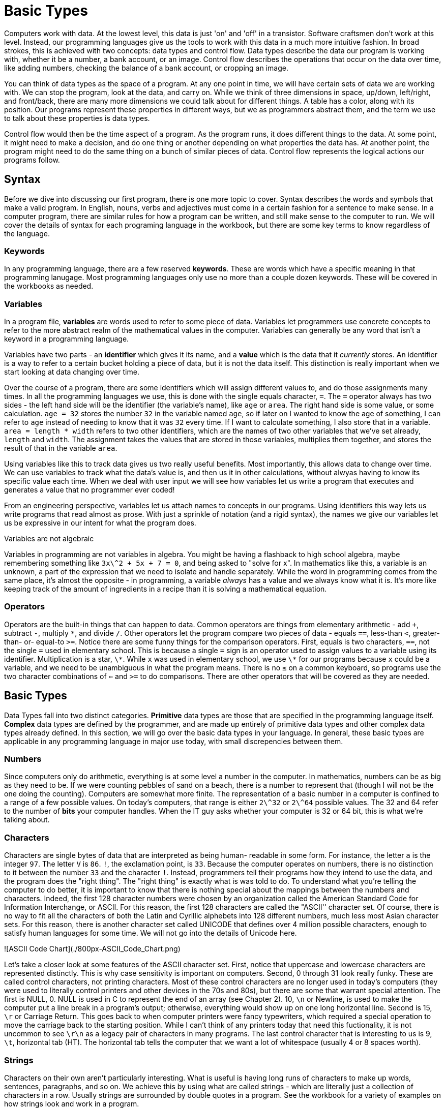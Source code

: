 = Basic Types

Computers work with data.
At the lowest level, this data is just 'on' and 'off' in a transistor.
Software craftsmen don't work at this level.
Instead, our programming languages give us the tools to work with this data in a much more intuitive fashion.
In broad strokes, this is achieved with two concepts: data types and control flow.
Data types describe the data our program is working with, whether it be a number, a bank account, or an image.
Control flow describes the operations that occur on the data over time, like adding numbers, checking the balance of a bank account, or cropping an image.

You can think of data types as the space of a program.
At any one point in time, we will have certain sets of data we are working with.
We can stop the program, look at the data, and carry on.
While we think of three dimensions in space,  up/down, left/right, and front/back, there are many more dimensions we could talk about for different things.
A table has a color, along with its position.
Our programs represent these properties in different ways, but we as programmers abstract them, and the term we use to talk about these properties is data types.

Control flow would then be the time aspect of a program.
As the program runs, it does different things to the data.
At some point, it might need to make a decision, and do one thing or another depending on what properties the data has.
At another point, the program might need to do the same thing on a bunch of similar pieces of data.
Control flow represents the logical actions our programs follow.

== Syntax

Before we dive into discussing our first program, there is one more topic to cover.
Syntax describes the words and symbols that make a valid program.
In English, nouns, verbs and adjectives must come in a certain fashion for a sentence to make sense.
In a computer program, there are similar rules for how a program can be written, and still make sense to the computer to run.
We will cover the details of syntax for each programing language in the workbook, but there are some key terms to know regardless of the language.

=== Keywords

In any programming language, there are a few reserved *keywords*.
These are words which have a specific meaning in that programming lanugage.
Most programming languages only use no more than a couple dozen keywords.
These will be covered in the workbooks as needed.

=== Variables

In a program file, **variables** are words used to refer to some piece of data.
Variables let programmers use concrete concepts to refer to the more abstract realm of the mathematical values in the computer.
Variables can generally be any word that isn't a keyword in a programming language.

Variables have two parts - an **identifier** which gives it its name, and a **value** which is the data that it _currently_ stores.
An identifier is a way to refer to a certain bucket holding a piece of data, but it is not the data itself.
This distinction is really important when we start looking at data changing over time.

Over the course of a program, there are some identifiers which will assign different values to, and do those assignments many times.
In all the programming languages we use, this is done with the single equals character, `+=+`.
The `+=+` operator always has two sides - the left hand side will be the identifier (the variable's name), like `+age+` or `+area+`.
The right hand side is some value, or some calculation.
`+age = 32+` stores the number `+32+` in the variable named `+age+`, so if later on I wanted to know the age of something, I can refer to `+age+` instead of needing to know that it was `+32+` every time.
If I want to calculate something, I also store that in a variable.
`+area = length * width+` refers to two other identifiers, which are the names of two other variables that we've set already, `+length+` and `+width+`.
The assignment takes the values that are stored in those variables, multiplies them together, and stores the result of that in the variable `+area+`.

Using variables like this to track data gives us two really useful benefits.
Most importantly, this allows data to change over time.
We can use variables to track what the data's value is, and then us it in other calculations, without alwyas having to know its specific value each time.
When we deal with user input we will see how variables let us write a program that executes and generates a value that no programmer ever coded!

From an engineering perspective, variables let us attach names to concepts in our programs.
Using identifiers this way lets us write programs that read almost as prose.
With just a sprinkle of notation (and a rigid syntax), the names we give our variables let us be expressive in our intent for what the program does.

.Variables are not algebraic
****
Variables in programming are not variables in algebra.
You might be having a flashback to high school algebra, maybe remembering something like `3x\^2 + 5x + 7 = 0`, and being asked to "solve for x".
In mathematics like this, a variable is an unknown, a part of the expression that we need to isolate and handle separately.
While the word in programming comes from the same place, it's almost the opposite - in programming, a variable _always_ has a value and we always know what it is.
It's more like keeping track of the amount of ingredients in a recipe than it is solving a mathematical equation.
****

=== Operators

Operators are the built-in things that can happen to data.
Common operators are things from elementary arithmetic - add `+`, subtract `-`, multiply `\*`, and divide `/`.
Other operators let the program compare two pieces of data - equals `==`, less-than `<`, greater-than- or- equal-to `>=`.
Notice there are some funny things for the comparison operators.
First, equals is two characters, `==`, not the single `=` used in elementary school.
This is because a single `=` sign is an operator used to assign values to a variable using its identifier.
Multiplication is a star, `\*`.
While `x` was used in elementary school, we use `\*` for our programs because `x` could be a variable, and we need to be unambiguous in what the program means.
There is no `≤` on a common keyboard, so programs use the two character combinations of `<=` and `>=` to do comparisons.
There are other operators that will be covered as they are needed.

== Basic Types

Data Types fall into two distinct categories.
*Primitive* data types are those that are specified in the programming language itself.
*Complex* data types are defined by the programmer, and are made up entirely of primitive data types and other complex data types already defined.
In this section, we will go over the basic data types in your language.
In general, these basic types are applicable in any programming language in major use today, with small discrepencies between them.

=== Numbers

Since computers only do arithmetic, everything is at some level a number in the computer.
In mathematics, numbers can be as big as they need to be.
If we were counting pebbles of sand on a beach, there is a number to represent that (though I will not be the one doing the counting).
Computers are somewhat more finite.
The representation of a basic number in a computer is confined to a range of a few possible values.
On today's computers, that range is either `2\^32` or `2\^64` possible values.
The 32 and 64 refer to the number of *bits* your computer handles.
When the IT guy asks whether your computer is 32 or 64 bit, this is what we're talking about.

////

#### Integers

Integers in computer programming are Whole Numbers from elementary school  - 1, 5, -15, 47.
They can be positive or negative.
In some languages, they are limited in size based on your computer's processor.
On a 32 bit computer, the range of integers is from `-2\^{31}` (-2 147 483 648) to `2^{31}-1` (2 147 483 647) (the one positive number is lost for 0).
On a 64 bit computer, the range of values is `-2\^{63}` to `2^{63}-1`.
It is left to the reader to determine those numbers in base 10.
Integers are useful in many cases because they are very easy to work with, but have a major drawback of being unable to work with fractional parts.
That is the use of Floating-point numbers.

#### Floats

In your computer, there is only so much room to store numbers.
As mentioned in the previous section on integers, there are only '2\^32` possible numbers you can represent on a 32-bit computer.
Those integers are only whole numbers, and can't represent a number like `1/2` or '\pi = 3.1415926...`.
Instead, we use a special type of number called a *Floating Point* number.
A floating point number can still only represent `2\^32` different values, but it is interpreted in such a way that it can represent fractional numbers.
At this point, we must take a detour into the world of mathematics in order to understand how floating point numbers work, and in the process save ourselves from making some very costly mistakes.

##### Floating Point Arithmetic

This section explains some complicated math.

Our everyday number system is a base-10 number system. When you write your numbers, you write `1`, `2`, `3`, `4`, `5`, `6`, `7`, `8`, `9`, `10`, `11`, `12` ... . Notice how starting at 10 we use two characters to represent the number- 1 and 0. "Well, duh" you might say. In fact, there is a very specific reason we need two numbers at this point. What 10 means is `(1 * 10\^1) + (0 * 10^0)`. This is the base-10 system- each character in the numer means `a * 10 ^ p` where `a` is the number, and `p` is its position (starting from 0). So, the number `347` is `(3 * 10 ^ 2) + (4 * 10 ^ 1) + (7 * 10^0)`. A computer uses binary, or a base-2 number  system. Instead of writing numbers as `a * 10^p`, we write them as `a * 2 ^ p`. So, to get 12, we need to write 1100, or

`(1 * 2 \^ 3) + (1 * 2^2) + (0*2^1) + (0 * 2 ^ 0)`
 `(1 * 8) + (1 * 4) + (0 * 2) + (0 * 1)`
 `8 + 4 + 0 + 0`
 `12 (base 10)`

We can talk about decimal numbers like 1.56 in the same way -

`(1 * 10 \^ 0) + (5 * 10 ^ -1) * (6 * 10 ^ -2)`
 `1 + 5/10 + 6/100`
 `100/100 + 50/100 + 6/100`
 `156 / 100` = `39/25`.

While this math might be disheartening, it is important to remember that
computers do work in this fashion under the hood. That said, this is the only
time this will be discussed in the main book (though some advanced exercises
in the workbook will deal with computer arithmetic in more depth, and appendix
3 is devoted to a discussion of just how the computer does work under the
hood).

////

=== Characters

Characters are single bytes of data that are interpreted as being human- readable in some form.
For instance, the letter `a` is the integer `97`.
The letter `V` is `86`.
`!`, the exclamation point, is `33`.
Because the computer operates on numbers, there is no distinction to it between the number `33` and the character `!`.
Instead, programmers tell their programs how they intend to use the data, and the program does the "right thing".
The "right thing" is exactly what is was told to do.
To understand what you're telling the computer to do better, it is important to know that there is nothing special about the mappings between the numbers and characters.
Indeed, the first 128 character numbers were chosen by an organization called the American Standard Code for Information Interchange, or ASCII.
For this reason, the first 128 characters are called the "ASCII'' character set.
Of course, there is no way to fit all the characters of both the Latin and Cyrillic alphebets into 128 different numbers, much less most Asian character sets.
For this reason, there is another character set called UNICODE that defines over 4 million possible characters, enough to satisfy human languages for some time.
We will not go into the details of Unicode here.

![ASCII Code Chart](./800px-ASCII_Code_Chart.png)

Let's take a closer look at some features of the ASCII character set.
First, notice that uppercase and lowercase characters are represented distinctly.
This is why case sensitivity is important on computers.
Second, 0 through 31 look really funky.
These are called control characters, not printing characters.
Most of these control characters are no longer used in today's computers (they were used to literally control printers and other devices in the 70s and 80s), but there are some that warrant special attention.
The first is NULL, 0.
NULL is used in C to represent the end of an array (see Chapter 2).
10, `\n` or Newline, is used to make the computer put a line break in a program's output; otherwise, everything would show up on one long horizontal line.
Second is 15, `\r` or Carriage Return.
This goes back to when computer printers were fancy typewriters, which required a special operation to move the carriage back to the starting position.
While I can't think of any printers today that need this fuctionality, it is not uncommon to see `\r\n` as a legacy pair of characters in many programs.
The last control character that is interesting to us is 9, `\t`, horizontal tab (HT).
The horizontal tab tells the computer that we want a lot of whitespace (usually 4 or 8 spaces worth).


=== Strings

Characters on their own aren't particularly interesting.
What is useful is having long runs of characters to make up words, sentences, paragraphs, and so on.
We achieve this by using what are called strings -  which are literally just a collection of characters in a row.
Usually strings are surrounded by double quotes in a program.
See the workbook for a variety of examples on how strings look and work in a program.

While characters really are treated as just numbers, strings have a variety of common operations that don't make sense with numbers.
Among these are operations to determine the length of a string (how many characters it has), to combine strings together, and to pull strings apart.
These are also covered in detail in the workbook.

=== Practice

Work with the `types` program in the language of your choice.

* [Python](01_types/01_python.md)
* ~~[CoffeeScript](01_types/02_typescript.md)~~
* ~~[C](01_types/03_c.md)~~